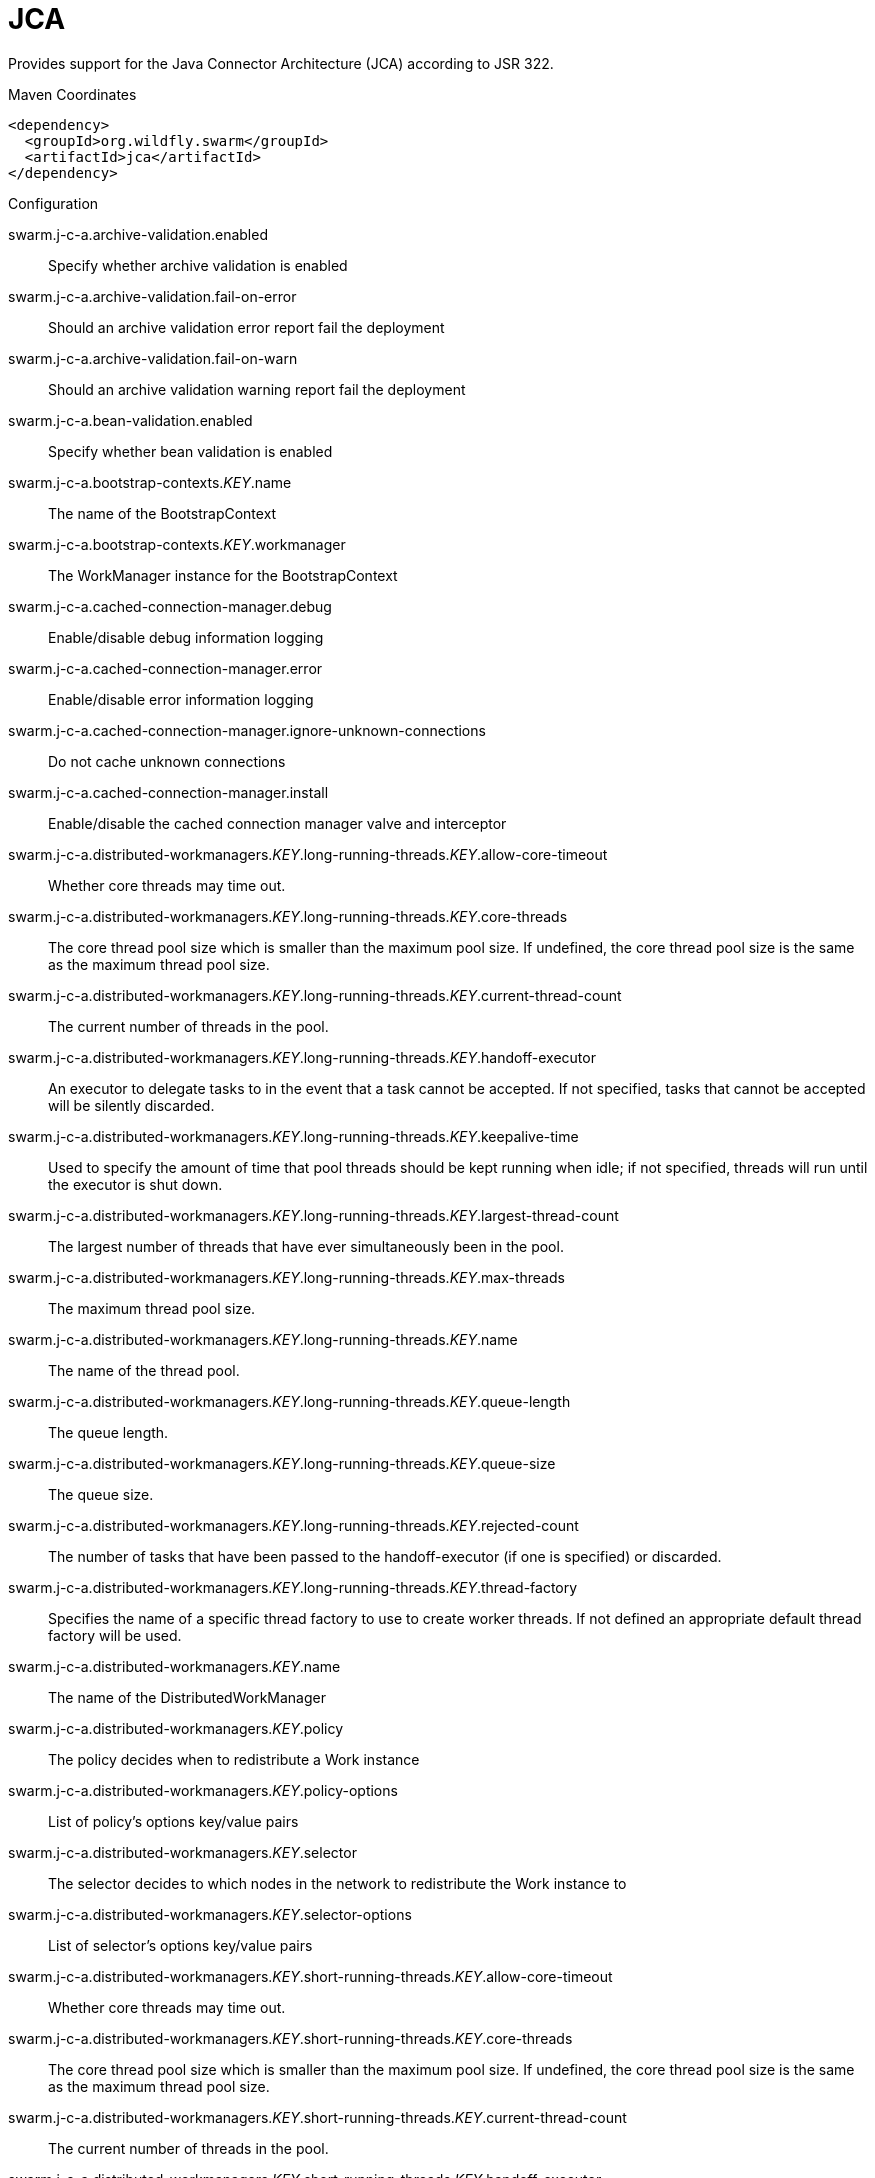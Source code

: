 = JCA

Provides support for the Java Connector Architecture (JCA)
according to JSR 322.


.Maven Coordinates
[source,xml]
----
<dependency>
  <groupId>org.wildfly.swarm</groupId>
  <artifactId>jca</artifactId>
</dependency>
----

.Configuration

swarm.j-c-a.archive-validation.enabled:: 
Specify whether archive validation is enabled

swarm.j-c-a.archive-validation.fail-on-error:: 
Should an archive validation error report fail the deployment

swarm.j-c-a.archive-validation.fail-on-warn:: 
Should an archive validation warning report fail the deployment

swarm.j-c-a.bean-validation.enabled:: 
Specify whether bean validation is enabled

swarm.j-c-a.bootstrap-contexts._KEY_.name:: 
The name of the BootstrapContext

swarm.j-c-a.bootstrap-contexts._KEY_.workmanager:: 
The WorkManager instance for the BootstrapContext

swarm.j-c-a.cached-connection-manager.debug:: 
Enable/disable debug information logging

swarm.j-c-a.cached-connection-manager.error:: 
Enable/disable error information logging

swarm.j-c-a.cached-connection-manager.ignore-unknown-connections:: 
Do not cache unknown connections

swarm.j-c-a.cached-connection-manager.install:: 
Enable/disable the cached connection manager valve and interceptor

swarm.j-c-a.distributed-workmanagers._KEY_.long-running-threads._KEY_.allow-core-timeout:: 
Whether core threads may time out.

swarm.j-c-a.distributed-workmanagers._KEY_.long-running-threads._KEY_.core-threads:: 
The core thread pool size which is smaller than the maximum pool size. If undefined, the core thread pool size is the same as the maximum thread pool size.

swarm.j-c-a.distributed-workmanagers._KEY_.long-running-threads._KEY_.current-thread-count:: 
The current number of threads in the pool.

swarm.j-c-a.distributed-workmanagers._KEY_.long-running-threads._KEY_.handoff-executor:: 
An executor to delegate tasks to in the event that a task cannot be accepted. If not specified, tasks that cannot be accepted will be silently discarded.

swarm.j-c-a.distributed-workmanagers._KEY_.long-running-threads._KEY_.keepalive-time:: 
Used to specify the amount of time that pool threads should be kept running when idle; if not specified, threads will run until the executor is shut down.

swarm.j-c-a.distributed-workmanagers._KEY_.long-running-threads._KEY_.largest-thread-count:: 
The largest number of threads that have ever simultaneously been in the pool.

swarm.j-c-a.distributed-workmanagers._KEY_.long-running-threads._KEY_.max-threads:: 
The maximum thread pool size.

swarm.j-c-a.distributed-workmanagers._KEY_.long-running-threads._KEY_.name:: 
The name of the thread pool.

swarm.j-c-a.distributed-workmanagers._KEY_.long-running-threads._KEY_.queue-length:: 
The queue length.

swarm.j-c-a.distributed-workmanagers._KEY_.long-running-threads._KEY_.queue-size:: 
The queue size.

swarm.j-c-a.distributed-workmanagers._KEY_.long-running-threads._KEY_.rejected-count:: 
The number of tasks that have been passed to the handoff-executor (if one is specified) or discarded.

swarm.j-c-a.distributed-workmanagers._KEY_.long-running-threads._KEY_.thread-factory:: 
Specifies the name of a specific thread factory to use to create worker threads. If not defined an appropriate default thread factory will be used.

swarm.j-c-a.distributed-workmanagers._KEY_.name:: 
The name of the DistributedWorkManager

swarm.j-c-a.distributed-workmanagers._KEY_.policy:: 
The policy decides when to redistribute a Work instance

swarm.j-c-a.distributed-workmanagers._KEY_.policy-options:: 
List of policy's options key/value pairs

swarm.j-c-a.distributed-workmanagers._KEY_.selector:: 
The selector decides to which nodes in the network to redistribute the Work instance to

swarm.j-c-a.distributed-workmanagers._KEY_.selector-options:: 
List of selector's options key/value pairs

swarm.j-c-a.distributed-workmanagers._KEY_.short-running-threads._KEY_.allow-core-timeout:: 
Whether core threads may time out.

swarm.j-c-a.distributed-workmanagers._KEY_.short-running-threads._KEY_.core-threads:: 
The core thread pool size which is smaller than the maximum pool size. If undefined, the core thread pool size is the same as the maximum thread pool size.

swarm.j-c-a.distributed-workmanagers._KEY_.short-running-threads._KEY_.current-thread-count:: 
The current number of threads in the pool.

swarm.j-c-a.distributed-workmanagers._KEY_.short-running-threads._KEY_.handoff-executor:: 
An executor to delegate tasks to in the event that a task cannot be accepted. If not specified, tasks that cannot be accepted will be silently discarded.

swarm.j-c-a.distributed-workmanagers._KEY_.short-running-threads._KEY_.keepalive-time:: 
Used to specify the amount of time that pool threads should be kept running when idle; if not specified, threads will run until the executor is shut down.

swarm.j-c-a.distributed-workmanagers._KEY_.short-running-threads._KEY_.largest-thread-count:: 
The largest number of threads that have ever simultaneously been in the pool.

swarm.j-c-a.distributed-workmanagers._KEY_.short-running-threads._KEY_.max-threads:: 
The maximum thread pool size.

swarm.j-c-a.distributed-workmanagers._KEY_.short-running-threads._KEY_.name:: 
The name of the thread pool.

swarm.j-c-a.distributed-workmanagers._KEY_.short-running-threads._KEY_.queue-length:: 
The queue length.

swarm.j-c-a.distributed-workmanagers._KEY_.short-running-threads._KEY_.queue-size:: 
The queue size.

swarm.j-c-a.distributed-workmanagers._KEY_.short-running-threads._KEY_.rejected-count:: 
The number of tasks that have been passed to the handoff-executor (if one is specified) or discarded.

swarm.j-c-a.distributed-workmanagers._KEY_.short-running-threads._KEY_.thread-factory:: 
Specifies the name of a specific thread factory to use to create worker threads. If not defined an appropriate default thread factory will be used.

swarm.j-c-a.tracer.enabled:: 
Specify whether tracer is enabled

swarm.j-c-a.workmanagers._KEY_.long-running-threads._KEY_.allow-core-timeout:: 
Whether core threads may time out.

swarm.j-c-a.workmanagers._KEY_.long-running-threads._KEY_.core-threads:: 
The core thread pool size which is smaller than the maximum pool size. If undefined, the core thread pool size is the same as the maximum thread pool size.

swarm.j-c-a.workmanagers._KEY_.long-running-threads._KEY_.current-thread-count:: 
The current number of threads in the pool.

swarm.j-c-a.workmanagers._KEY_.long-running-threads._KEY_.handoff-executor:: 
An executor to delegate tasks to in the event that a task cannot be accepted. If not specified, tasks that cannot be accepted will be silently discarded.

swarm.j-c-a.workmanagers._KEY_.long-running-threads._KEY_.keepalive-time:: 
Used to specify the amount of time that pool threads should be kept running when idle; if not specified, threads will run until the executor is shut down.

swarm.j-c-a.workmanagers._KEY_.long-running-threads._KEY_.largest-thread-count:: 
The largest number of threads that have ever simultaneously been in the pool.

swarm.j-c-a.workmanagers._KEY_.long-running-threads._KEY_.max-threads:: 
The maximum thread pool size.

swarm.j-c-a.workmanagers._KEY_.long-running-threads._KEY_.name:: 
The name of the thread pool.

swarm.j-c-a.workmanagers._KEY_.long-running-threads._KEY_.queue-length:: 
The queue length.

swarm.j-c-a.workmanagers._KEY_.long-running-threads._KEY_.queue-size:: 
The queue size.

swarm.j-c-a.workmanagers._KEY_.long-running-threads._KEY_.rejected-count:: 
The number of tasks that have been passed to the handoff-executor (if one is specified) or discarded.

swarm.j-c-a.workmanagers._KEY_.long-running-threads._KEY_.thread-factory:: 
Specifies the name of a specific thread factory to use to create worker threads. If not defined an appropriate default thread factory will be used.

swarm.j-c-a.workmanagers._KEY_.name:: 
The name of the WorkManager

swarm.j-c-a.workmanagers._KEY_.short-running-threads._KEY_.allow-core-timeout:: 
Whether core threads may time out.

swarm.j-c-a.workmanagers._KEY_.short-running-threads._KEY_.core-threads:: 
The core thread pool size which is smaller than the maximum pool size. If undefined, the core thread pool size is the same as the maximum thread pool size.

swarm.j-c-a.workmanagers._KEY_.short-running-threads._KEY_.current-thread-count:: 
The current number of threads in the pool.

swarm.j-c-a.workmanagers._KEY_.short-running-threads._KEY_.handoff-executor:: 
An executor to delegate tasks to in the event that a task cannot be accepted. If not specified, tasks that cannot be accepted will be silently discarded.

swarm.j-c-a.workmanagers._KEY_.short-running-threads._KEY_.keepalive-time:: 
Used to specify the amount of time that pool threads should be kept running when idle; if not specified, threads will run until the executor is shut down.

swarm.j-c-a.workmanagers._KEY_.short-running-threads._KEY_.largest-thread-count:: 
The largest number of threads that have ever simultaneously been in the pool.

swarm.j-c-a.workmanagers._KEY_.short-running-threads._KEY_.max-threads:: 
The maximum thread pool size.

swarm.j-c-a.workmanagers._KEY_.short-running-threads._KEY_.name:: 
The name of the thread pool.

swarm.j-c-a.workmanagers._KEY_.short-running-threads._KEY_.queue-length:: 
The queue length.

swarm.j-c-a.workmanagers._KEY_.short-running-threads._KEY_.queue-size:: 
The queue size.

swarm.j-c-a.workmanagers._KEY_.short-running-threads._KEY_.rejected-count:: 
The number of tasks that have been passed to the handoff-executor (if one is specified) or discarded.

swarm.j-c-a.workmanagers._KEY_.short-running-threads._KEY_.thread-factory:: 
Specifies the name of a specific thread factory to use to create worker threads. If not defined an appropriate default thread factory will be used.


